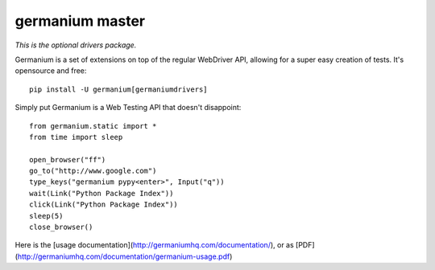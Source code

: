 germanium master
================

*This is the optional drivers package.*

Germanium is a set of extensions on top of the regular WebDriver API, allowing
for a super easy creation of tests. It's opensource and free::

    pip install -U germanium[germaniumdrivers]

Simply put Germanium is a Web Testing API that doesn't disappoint::

    from germanium.static import *
    from time import sleep

    open_browser("ff")
    go_to("http://www.google.com")
    type_keys("germanium pypy<enter>", Input("q"))
    wait(Link("Python Package Index"))
    click(Link("Python Package Index"))
    sleep(5)
    close_browser()


Here is the [usage documentation](http://germaniumhq.com/documentation/), or as [PDF](http://germaniumhq.com/documentation/germanium-usage.pdf)

